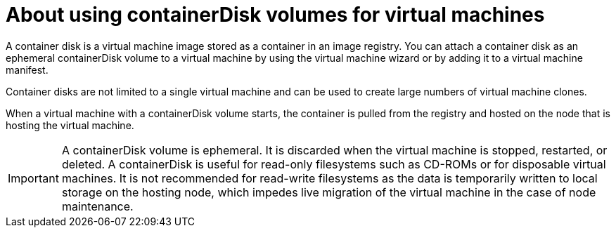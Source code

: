 // Module included in the following assemblies:
//
// * virt/virtual_machines/virt-create-vms.adoc

[id="virt-about-containerdisks-for-vms_{context}"]
= About using containerDisk volumes for virtual machines

A container disk is a virtual machine image stored as a container in an
image registry. You can attach a container disk as an ephemeral containerDisk volume to
a virtual machine by using the virtual machine wizard or by adding it to a
virtual machine manifest.

Container disks are not limited to a single virtual machine and can be used
to create large numbers of virtual machine clones.

When a virtual machine with a containerDisk volume starts, the container
is pulled from the registry and hosted on the node that is hosting the virtual machine.

[IMPORTANT]
====
A containerDisk volume is ephemeral. It is discarded when
the virtual machine is stopped, restarted, or deleted. A containerDisk
is useful for read-only filesystems such as CD-ROMs or for disposable
virtual machines. It is not recommended for read-write filesystems as
the data is temporarily written to local storage on the hosting node, which
impedes live migration of the virtual machine in the case of node maintenance.
====
